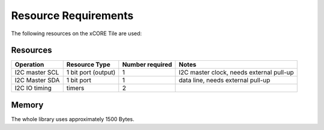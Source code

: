 Resource Requirements
---------------------

The following resources on the xCORE Tile are used:

Resources
+++++++++

.. list-table::
    :header-rows: 1

    * - Operation
      - Resource Type
      - Number required
      - Notes
    * - I2C master SCL
      - 1 bit port (output)
      - 1
      - I2C master clock, needs external pull-up
    * - I2C Master SDA
      - 1 bit port
      - 1
      - data line, needs external pull-up
    * - I2C IO timing
      - timers
      - 2 
      -

Memory
++++++
  
The whole library uses approximately 1500 Bytes.

      





